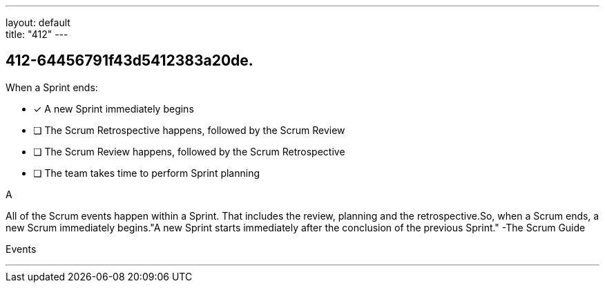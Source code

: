 ---
layout: default + 
title: "412"
---


[#question]
== 412-64456791f43d5412383a20de.

****

[#query]
--
When a Sprint ends:
--

[#list]
--
* [*] A new Sprint immediately begins
* [ ] The Scrum Retrospective happens, followed by the Scrum Review
* [ ] The Scrum Review happens, followed by the Scrum Retrospective
* [ ] The team takes time to perform Sprint planning

--
****

[#answer]
A

[#explanation]
--
All of the Scrum events happen within a Sprint. That includes the review, planning and the retrospective.So, when a Scrum ends, a new Scrum immediately begins."A new Sprint starts immediately after the conclusion of the previous Sprint." -The Scrum Guide
--

[#ka]
Events

'''

